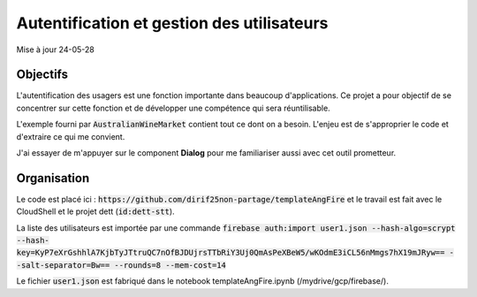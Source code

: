 Autentification et gestion des utilisateurs
*******************************************
Mise à jour 24-05-28

Objectifs
==========
L'autentification des usagers est une fonction importante dans beaucoup d'applications. 
Ce projet a pour objectif de se concentrer sur cette fonction et de développer une compétence qui sera réuntilisable. 

L'exemple fourni par :code:`AustralianWineMarket` contient tout ce dont on a besoin.
L'enjeu est de s'approprier le code et d'extraire ce qui me convient.

J'ai essayer de m'appuyer sur le component **Dialog** pour me familiariser aussi avec cet outil prometteur.

Organisation
=============
Le code est placé ici : :code:`https://github.com/dirif25non-partage/templateAngFire` et
le travail est fait avec le CloudShell et le projet dett (:code:`id:dett-stt`).

La liste des utilisateurs est importée par une commande :code:`firebase auth:import user1.json --hash-algo=scrypt --hash-key=KyP7eXrGshhlA7KjbTyJTtruQC7nOfBJDUjrsTTbRiY3Uj0QmAsPeXBeW5/wKOdmE3iCL56nMmgs7hX19mJRyw== --salt-separator=Bw== --rounds=8 --mem-cost=14`

Le fichier :code:`user1.json` est fabriqué dans le notebook templateAngFire.ipynb (/mydrive/gcp/firebase/).








